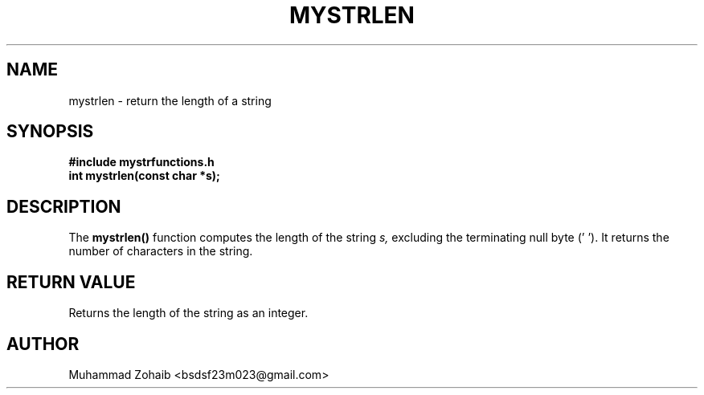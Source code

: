 .TH MYSTRLEN 3 "September 2025" "v0.4.1" "Library Functions Manual"
.SH NAME
mystrlen \- return the length of a string
.SH SYNOPSIS
.B #include "mystrfunctions.h"
.br
.B int mystrlen(const char *s);
.SH DESCRIPTION
The
.B mystrlen()
function computes the length of the string
.I s,
excluding the terminating null byte ('\0').
It returns the number of characters in the string.
.SH RETURN VALUE
Returns the length of the string as an integer.
.SH AUTHOR
Muhammad Zohaib <bsdsf23m023@gmail.com>

